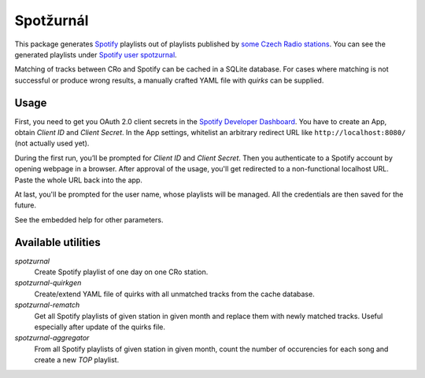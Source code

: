 Spotžurnál
==========

This package generates Spotify_ playlists out of playlists published by
`some Czech Radio stations`_. You can see the generated playlists under
`Spotify user spotzurnal`_.

Matching of tracks between CRo and Spotify can be cached in a SQLite database.
For cases where matching is not successful or produce wrong results,
a manually crafted YAML file with `quirks` can be supplied.

Usage
-----

First, you need to get you OAuth 2.0 client secrets in the `Spotify
Developer Dashboard`_. You have to create an App, obtain `Client ID`
and `Client Secret`. In the App settings, whitelist an arbitrary redirect
URL like ``http://localhost:8080/`` (not actually used yet).

During the first run, you’ll be prompted for `Client ID` and  `Client Secret`.
Then you authenticate to a Spotify account by opening webpage in a browser.
After approval of the usage, you'll get redirected to a non-functional
localhost URL. Paste the whole URL back into the app.

At last, you'll be prompted for the user name, whose playlists will be managed.
All the credentials are then saved for the future.

See the embedded help for other parameters.

Available utilities
-------------------

`spotzurnal`
  Create Spotify playlist of one day on one CRo station.

`spotzurnal-quirkgen`
  Create/extend YAML file of quirks with all unmatched tracks from the cache
  database.

`spotzurnal-rematch`
  Get all Spotify playlists of given station in given month and replace them
  with newly matched tracks. Useful especially after update of the quirks file.

`spotzurnal-aggregator`
  From all Spotify playlists of given station in given month, count the
  number of occurencies for each song and create a new `TOP` playlist.

.. _Spotify: https://www.spotify.com/
.. _Spotify user spotzurnal: https://open.spotify.com/user/spotzurnal
.. _some Czech Radio stations: https://radiozurnal.rozhlas.cz/playlisty
.. _Spotify Developer Dashboard: https://developer.spotify.com/dashboard/
